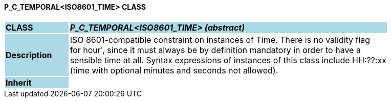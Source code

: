 ==== P_C_TEMPORAL<ISO8601_TIME> CLASS

[cols="^1,2,3"]
|===
|*CLASS*
{set:cellbgcolor:lightblue}
2+^|*_P_C_TEMPORAL<ISO8601_TIME> (abstract)_*

|*Description*
{set:cellbgcolor:lightblue}
2+|ISO 8601-compatible constraint on instances of Time. There is no validity flag  +
for  hour', since it must always be by definition mandatory in order to have a  +
sensible time at all. Syntax expressions of instances of this class include  HH:??:xx   +
(time with optional minutes and seconds not allowed). 
{set:cellbgcolor!}

|*Inherit*
{set:cellbgcolor:lightblue}
2+|
{set:cellbgcolor!}

|===
